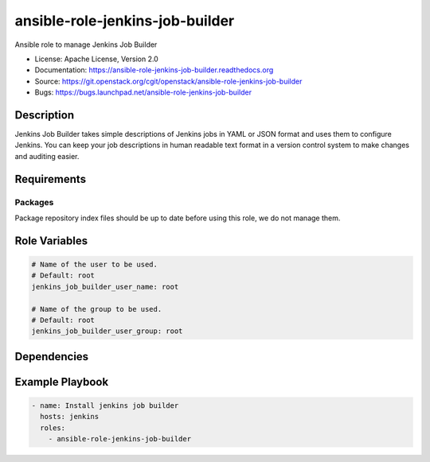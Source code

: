 ================================
ansible-role-jenkins-job-builder
================================

Ansible role to manage Jenkins Job Builder

* License: Apache License, Version 2.0
* Documentation: https://ansible-role-jenkins-job-builder.readthedocs.org
* Source: https://git.openstack.org/cgit/openstack/ansible-role-jenkins-job-builder
* Bugs: https://bugs.launchpad.net/ansible-role-jenkins-job-builder

Description
-----------

Jenkins Job Builder takes simple descriptions of Jenkins jobs in YAML or JSON
format and uses them to configure Jenkins. You can keep your job descriptions
in human readable text format in a version control system to make changes and
auditing easier.

Requirements
------------

Packages
~~~~~~~~

Package repository index files should be up to date before using this role, we
do not manage them.

Role Variables
--------------

.. code-block:: yaml

    # Name of the user to be used.
    # Default: root
    jenkins_job_builder_user_name: root

    # Name of the group to be used.
    # Default: root
    jenkins_job_builder_user_group: root

Dependencies
------------

Example Playbook
----------------

.. code-block:: yaml

    - name: Install jenkins job builder
      hosts: jenkins
      roles:
        - ansible-role-jenkins-job-builder
